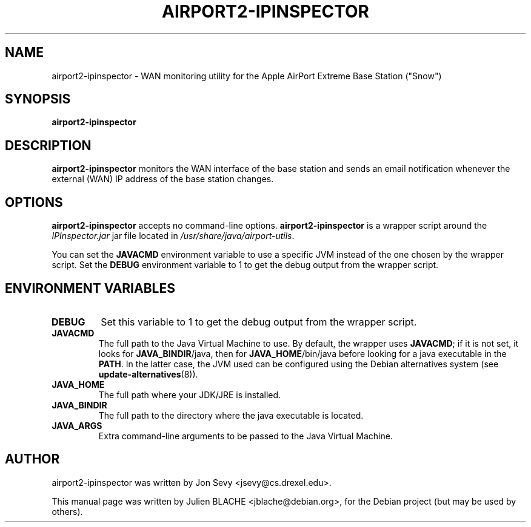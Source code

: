 .\"                                      Hey, EMACS: -*- nroff -*-
.TH AIRPORT2-IPINSPECTOR 1 "May 20, 2006"
.\" Please adjust this date whenever revising the manpage.
.\"
.\" Some roff macros, for reference:
.\" .nh        disable hyphenation
.\" .hy        enable hyphenation
.\" .ad l      left justify
.\" .ad b      justify to both left and right margins
.\" .nf        disable filling
.\" .fi        enable filling
.\" .br        insert line break
.\" .sp <n>    insert n+1 empty lines
.\" for manpage-specific macros, see man(7)
.SH NAME
airport2-ipinspector \- WAN monitoring utility for the Apple AirPort
Extreme Base Station ("Snow")
.SH SYNOPSIS
.B airport2-ipinspector

.SH DESCRIPTION

\fBairport2-ipinspector\fP monitors the WAN interface of the base
station and sends an email notification whenever the external (WAN) IP
address of the base station changes.

.SH OPTIONS

\fBairport2-ipinspector\fP accepts no command-line
options. \fBairport2-ipinspector\fP is a wrapper script around the
\fIIPInspector.jar\fP jar file located in
\fI/usr/share/java/airport-utils\fP.

You can set the \fBJAVACMD\fP environment variable to use a specific JVM
instead of the one chosen by the wrapper script. Set the \fBDEBUG\fP
environment variable to 1 to get the debug output from the wrapper
script.

.SH ENVIRONMENT VARIABLES

.TP
.B DEBUG
Set this variable to 1 to get the debug output from the wrapper
script.

.TP
.B JAVACMD
The full path to the Java Virtual Machine to use. By default, the
wrapper uses \fBJAVACMD\fP; if it is not set, it looks for
\fBJAVA_BINDIR\fP/java, then for \fBJAVA_HOME\fP/bin/java before
looking for a java executable in the \fBPATH\fP. In the latter case,
the JVM used can be configured using the Debian alternatives system
(see \fBupdate-alternatives\fP(8)).

.TP
.B JAVA_HOME
The full path where your JDK/JRE is installed.

.TP
.B JAVA_BINDIR
The full path to the directory where the java executable is located.

.TP
.B JAVA_ARGS
Extra command-line arguments to be passed to the Java Virtual Machine.

.SH AUTHOR
airport2-ipinspector was written by Jon Sevy <jsevy@cs.drexel.edu>.
.PP
This manual page was written by Julien BLACHE <jblache@debian.org>,
for the Debian project (but may be used by others).
